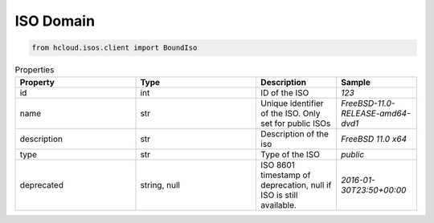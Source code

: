 .. _iso_domain:

ISO Domain
**************

.. code-block:: python

    from hcloud.isos.client import BoundIso


.. list-table:: Properties
   :widths: 15 15 10 10
   :header-rows: 1

   * - Property
     - Type
     - Description
     - Sample
   * - id
     - int
     - ID of the ISO
     - `123`
   * - name
     - str
     - Unique identifier of the ISO. Only set for public ISOs
     - `FreeBSD-11.0-RELEASE-amd64-dvd1`
   * - description
     - str
     - Description of the iso
     - `FreeBSD 11.0 x64`
   * - type
     - str
     - Type of the ISO
     - `public`
   * - deprecated
     - string, null
     - ISO 8601 timestamp of deprecation, null if ISO is still available.
     - `2016-01-30T23:50+00:00`

